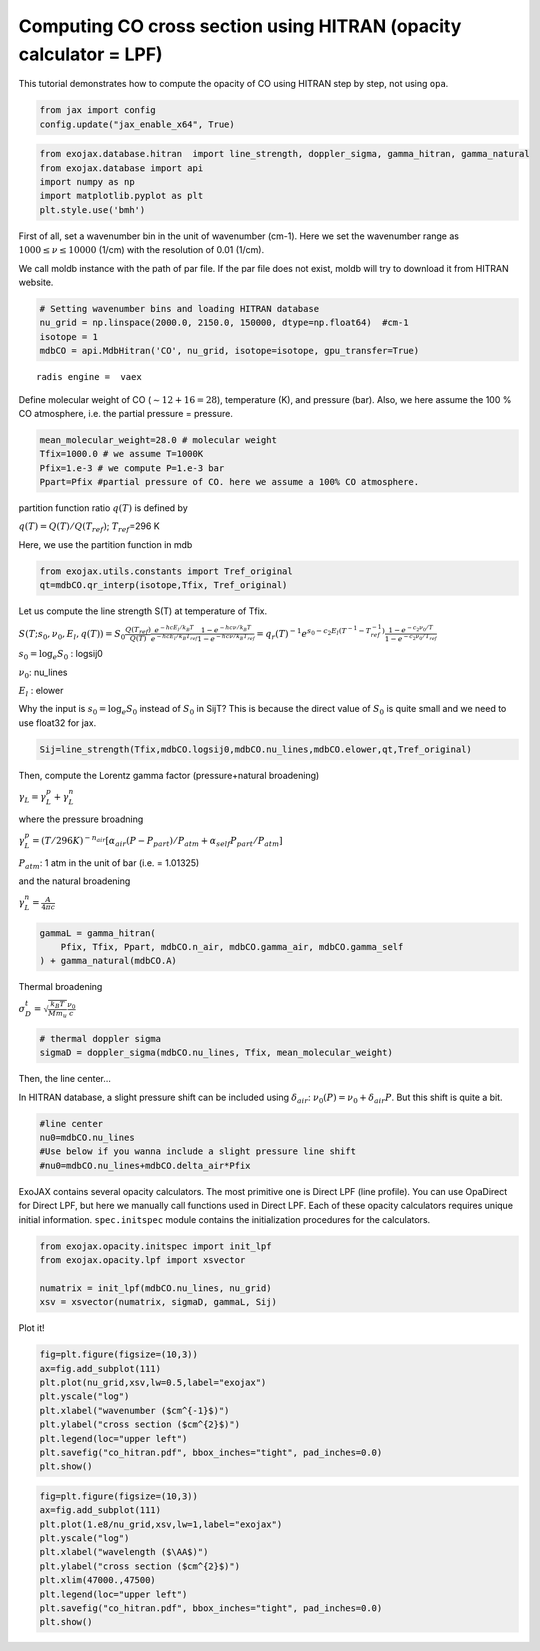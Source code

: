 Computing CO cross section using HITRAN (opacity calculator = LPF)
------------------------------------------------------------------

This tutorial demonstrates how to compute the opacity of CO using HITRAN
step by step, not using ``opa``.

.. code:: ipython3

    from jax import config
    config.update("jax_enable_x64", True)

.. code:: ipython3

    from exojax.database.hitran  import line_strength, doppler_sigma, gamma_hitran, gamma_natural
    from exojax.database import api 
    import numpy as np
    import matplotlib.pyplot as plt
    plt.style.use('bmh')

First of all, set a wavenumber bin in the unit of wavenumber (cm-1).
Here we set the wavenumber range as :math:`1000 \le \nu \le 10000`
(1/cm) with the resolution of 0.01 (1/cm).

We call moldb instance with the path of par file. If the par file does
not exist, moldb will try to download it from HITRAN website.

.. code:: ipython3

    # Setting wavenumber bins and loading HITRAN database
    nu_grid = np.linspace(2000.0, 2150.0, 150000, dtype=np.float64)  #cm-1
    isotope = 1
    mdbCO = api.MdbHitran('CO', nu_grid, isotope=isotope, gpu_transfer=True)


.. parsed-literal::

    radis engine =  vaex


Define molecular weight of CO (:math:`\sim 12+16=28`), temperature (K),
and pressure (bar). Also, we here assume the 100 % CO atmosphere,
i.e. the partial pressure = pressure.

.. code:: ipython3

    mean_molecular_weight=28.0 # molecular weight
    Tfix=1000.0 # we assume T=1000K
    Pfix=1.e-3 # we compute P=1.e-3 bar
    Ppart=Pfix #partial pressure of CO. here we assume a 100% CO atmosphere. 

partition function ratio :math:`q(T)` is defined by

:math:`q(T) = Q(T)/Q(T_{ref})`; :math:`T_{ref}`\ =296 K

Here, we use the partition function in mdb

.. code:: ipython3

    from exojax.utils.constants import Tref_original
    qt=mdbCO.qr_interp(isotope,Tfix, Tref_original)

Let us compute the line strength S(T) at temperature of Tfix.

:math:`S (T;s_0,\nu_0,E_l,q(T)) = S_0 \frac{Q(T_{ref})}{Q(T)} \frac{e^{- h c E_l /k_B T}}{e^{- h c E_l /k_B T_{ref}}} \frac{1- e^{- h c \nu /k_B T}}{1-e^{- h c \nu /k_B T_{ref}}}= q_r(T)^{-1} e^{ s_0 - c_2 E_l (T^{-1} - T_{ref}^{-1})} \frac{1- e^{- c_2 \nu_0/ T}}{1-e^{- c_2 \nu_0/T_{ref}}}`

:math:`s_0=\log_{e} S_0` : logsij0

:math:`\nu_0`: nu_lines

:math:`E_l` : elower

Why the input is :math:`s_0 = \log_{e} S_0` instead of :math:`S_0` in
SijT? This is because the direct value of :math:`S_0` is quite small and
we need to use float32 for jax.

.. code:: ipython3

    Sij=line_strength(Tfix,mdbCO.logsij0,mdbCO.nu_lines,mdbCO.elower,qt,Tref_original)

Then, compute the Lorentz gamma factor (pressure+natural broadening)

:math:`\gamma_L = \gamma^p_L + \gamma^n_L`

where the pressure broadning

:math:`\gamma^p_L = (T/296K)^{-n_{air}} [ \alpha_{air} ( P - P_{part})/P_{atm} + \alpha_{self} P_{part}/P_{atm}]`

:math:`P_{atm}`: 1 atm in the unit of bar (i.e. = 1.01325)

and the natural broadening

:math:`\gamma^n_L = \frac{A}{4 \pi c}`

.. code:: ipython3

    gammaL = gamma_hitran(
        Pfix, Tfix, Ppart, mdbCO.n_air, mdbCO.gamma_air, mdbCO.gamma_self
    ) + gamma_natural(mdbCO.A)

Thermal broadening

:math:`\sigma_D^{t} = \sqrt{\frac{k_B T}{M m_u}} \frac{\nu_0}{c}`

.. code:: ipython3

    # thermal doppler sigma
    sigmaD = doppler_sigma(mdbCO.nu_lines, Tfix, mean_molecular_weight)

Then, the line center…

In HITRAN database, a slight pressure shift can be included using
:math:`\delta_{air}`: :math:`\nu_0(P) = \nu_0 + \delta_{air} P`. But
this shift is quite a bit.

.. code:: ipython3

    #line center
    nu0=mdbCO.nu_lines
    #Use below if you wanna include a slight pressure line shift
    #nu0=mdbCO.nu_lines+mdbCO.delta_air*Pfix 

ExoJAX contains several opacity calculators. The most primitive one is
Direct LPF (line profile). You can use OpaDirect for Direct LPF, but
here we manually call functions used in Direct LPF. Each of these
opacity calculators requires unique initial information.
``spec.initspec`` module contains the initialization procedures for the
calculators.

.. code:: ipython3

    from exojax.opacity.initspec import init_lpf
    from exojax.opacity.lpf import xsvector
    
    numatrix = init_lpf(mdbCO.nu_lines, nu_grid)
    xsv = xsvector(numatrix, sigmaD, gammaL, Sij)

Plot it!

.. code:: ipython3

    fig=plt.figure(figsize=(10,3))
    ax=fig.add_subplot(111)
    plt.plot(nu_grid,xsv,lw=0.5,label="exojax")
    plt.yscale("log")
    plt.xlabel("wavenumber ($cm^{-1}$)")
    plt.ylabel("cross section ($cm^{2}$)")
    plt.legend(loc="upper left")
    plt.savefig("co_hitran.pdf", bbox_inches="tight", pad_inches=0.0)
    plt.show()



.. image:: opacity_files/opacity_21_0.png


.. code:: ipython3

    fig=plt.figure(figsize=(10,3))
    ax=fig.add_subplot(111)
    plt.plot(1.e8/nu_grid,xsv,lw=1,label="exojax")
    plt.yscale("log")
    plt.xlabel("wavelength ($\AA$)")
    plt.ylabel("cross section ($cm^{2}$)")
    plt.xlim(47000.,47500)
    plt.legend(loc="upper left")
    plt.savefig("co_hitran.pdf", bbox_inches="tight", pad_inches=0.0)
    plt.show()



.. image:: opacity_files/opacity_22_0.png

